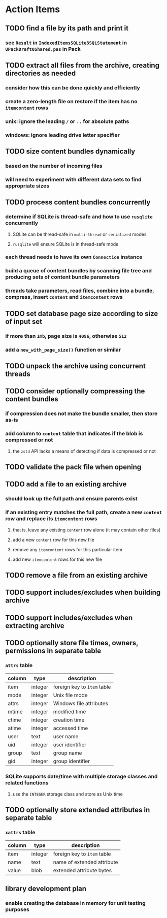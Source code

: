 * Action Items
** TODO find a file by its path and print it
*** see =Result= in =IndexedItemsSQLite3SQLStatement= in =UPackDraft0Shared.pas= in Pack
** TODO extract all files from the archive, creating directories as needed
*** consider how this can be done quickly and efficiently
*** create a zero-length file on restore if the item has no =itemcontent= rows
*** unix: ignore the leading =/= or =..= for absolute paths
*** windows: ignore leading drive letter specifier
** TODO size content bundles dynamically
*** based on the number of incoming files
*** will need to experiment with different data sets to find appropriate sizes
** TODO process content bundles concurrently
*** determine if SQLite is thread-safe and how to use =rusqlite= concurrently
**** SQLite can be thread-safe in ~multi-thread~ or ~serialized~ modes
**** =rusqlite= will ensure SQLite is in thread-safe mode
*** each thread needs to have its own =Connection= instance
*** build a queue of content bundles by scanning file tree and producing sets of content bundle parameters
*** threads take parameters, read files, combine into a bundle, compress, insert ~content~ and ~itemcontent~ rows
** TODO set database page size according to size of input set
*** if more than =1mb=, page size is =4096=, otherwise =512=
*** add a =new_with_page_size()= function or similar
** TODO unpack the archive using concurrent threads
** TODO consider optionally compressing the content bundles
*** if compression does not make the bundle smaller, then store as-is
*** add column to =content= table that indicates if the blob is compressed or not
**** the =zstd= API lacks a means of detecting if data is compressed or not
** TODO validate the pack file when opening
** TODO add a file to an existing archive
*** should look up the full path and ensure parents exist
*** if an existing entry matches the full path, create a new ~content~ row and replace its ~itemcontent~ rows
**** that is, leave any existing ~content~ row alone (it may contain other files)
**** add a new ~content~ row for this new file
**** remove any ~itemcontent~ rows for this particular item
**** add new ~itemcontent~ rows for this new file
** TODO remove a file from an existing archive
** TODO support includes/excludes when building archive
** TODO support includes/excludes when extracting archive
** TODO optionally store file times, owners, permissions in separate table
*** ~attrs~ table
| column | type    | description                 |
|--------+---------+-----------------------------|
| item   | integer | foreign key to ~item~ table |
| mode   | integer | Unix file mode              |
| attrs  | integer | Windows file attributes     |
| mtime  | integer | modified time               |
| ctime  | integer | creation time               |
| atime  | integer | accessed time               |
| user   | text    | user name                   |
| uid    | integer | user identifier             |
| group  | text    | group name                  |
| gid    | integer | group identifier            |
*** SQLite supports date/time with multiple storage classes and related functions
**** use the =INTEGER= storage class and store as Unix time
** TODO optionally store extended attributes in separate table
*** ~xattrs~ table
| column | type    | description                 |
|--------+---------+-----------------------------|
| item   | integer | foreign key to ~item~ table |
| name   | text    | name of extended attribute  |
| value  | blob    | extended attribute bytes    |
** library development plan
*** enable creating the database in memory for unit testing purposes
